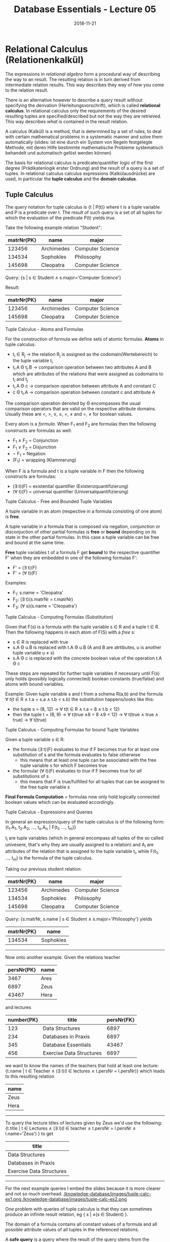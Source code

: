 #+TITLE: Database Essentials - Lecture 05
#+DATE: 2018-11-21
#+HUGO_BASE_DIR: ../../../
#+HUGO_SECTION: uni/db
#+HUGO_DRAFT: false
#+HUGO_AUTO_SET_LASTMOD: true


* Relational Calculus (Relationenkalkül)
The expressions in /relational algebra/ form a procedural way of describing the way to an result. The resulting relation is in turn derived from intermediate relation results. This way describes they way of /how/ you come to the relation result.

There is an alternative however to describe a query result without specifying the derivation (Herleitungsvorschrift), which is called *relational calculus*. In relational calculus only the requirements of the desired resulting tuples are specified/described but not the way they are retrieved. This way describes /what/ is contained in the result relation.

A calculus (Kalkül) is a method, that is determined by a set of rules, to deal with certain mathematical problems in a systematic manner and solve them automatically (slides: ist eine durch ein System von Regeln festgelegte Methode, mit deren Hilfe bestimmte mathematische Probleme systematisch behandelt und automatisch gelöst werden können) 

The basis for relational calculus is predicate/quantifier logic  of the first degree (Prädikatenlogik erster Ordnung) and the result of a query is a set of tuples. In relational calculus calculus expressions (Kalkülausdrücke) are used, in particular the *tuple calculus* and the *domain calculus*.

** Tuple Calculus
The query notation for tuple calculus is {t | P(t)} where t is a tuple variable and P is a predicate over t. The result of such query is a set of all tuples for which the evaluation of the predicate P(t) yields /true/.

Take the following example relation "Student":
| matrNr{PK} | name       | major            |
|------------+------------+------------------|
|     123456 | Archimedes | Computer Science |
|     134534 | Sophokles  | Philosophy       |
|     145698 | Cleopatra  | Computer Science |

Query: {s | s \in Student \wedge s.major='Computer Science'}

Result: 
| matrNr{PK} | name       | major            |
|------------+------------+------------------|
|     123456 | Archimedes | Computer Science |
|     145698 | Cleopatra  | Computer Science |

**** Tuple Calculus - Atoms and Formulas
For the construction of formula we define sets of atomic formulas.
*Atoms* in tuple calculus:
- t_i \in R_j \rightarrow the relation R_j is assigned as the codomain(Wertebereich) to the tuple variable t_i
- t_i.A \Theta t_j.B \rightarrow comparison operation between two attributes A and B which are attributes of the relations that were assigned as codomains to t_i and t_j
- t_i.A \Theta c \rightarrow comparison operation between attribute A and constant C
- c \Theta t_i.A \rightarrow comparison operation between constant c and attribute A
  
The comparison operation denoted by \Theta encompasses the usual comparison operators that are valid on the respective attribute domains. Usually these are <, >, \leq, \geq, =, \neq and =, \neq for boolean values.

Every atom is a /formula/. When F_1 and F_2 are formulas then the following constructs are formulas as well:
- F_1 \wedge F_2 = Conjunction
- F_1 \vee F_2 = Disjunction
- \neg F_1  = Negation
- (F_1) = wrapping (Klammerung)
  
When F is a formula and t is a tuple variable in F then the following constructs are formulas:
- (\exists t)(F) = existential quantifier (Existenzquantifizierung)
- (\forall t)(F) = universal quantifier (Universalquantifizierung)

**** Tuple Calculus - Free and Bounded Tuple Variables
A tuple variable in an atom (respective in a formula consisting of one atom) is *free*.

A tuple variable in a formula that is composed via negation, conjunction or disconjuction of other partial formulas is *free* or *bound* depending on its state in the other partial formulas. In this case a tuple variable can be free and bound at the same time.

*Free* tuple variables t of a formula F get *bound* to the respective quantifier F' when they are embedded in one of the following formulas F':
- F' = (\exists t)(F)
- F' = (\forall t)(F)
  
Examples:
- F_1: s.name = 'Cleopatra'
- F_2: (\exists t)(s.matrNr = t.matrNr)
- F_3: (\forall s)(s.name = 'Cleopatra')
  
**** Tuple Calculus - Computing Formulas (Substitution)
Given that F(s) is a formula with the tuple variable s \in R and a tuple t \in R. Then the following happens in each atom of F(S) with a /free/ s:
- s \in R is replaced with true
- s.A \Theta u.B is replaced with t.A \Theta u.B (A and B are atrtibutes, u is another tuple variable u \neq s)
- s.A \Theta c is replaced with the concrete boolean value of the operation t.A \Theta c
  
These steps are repeated for further tuple variables if necessary until F(s) only holds (possibly logically connected) boolean constants (true/false) and atoms with bound variables.

Example:
Given tuple variable s and t from a schema R(a,b) and the formula \forall t(t \in R \wedge t.a = s.a \wedge t.b < s.b) the substitution happens/looks like this:
- the tuple s = (8, 12) \rightarrow \forall t(t \in R \wedge t.a = 8 \wedge t.b < 12)
- then the tuple t = (8, 9) \rightarrow \forall t(true \wedge 8 = 8 \wedge 9 < 12) \rightarrow \forall t(true \wedge true \wedge true) \rightarrow \forall t(true)
  
**** Tuple Calculus - Computing Formulas for bound Tuple Variables
Given a tuple variable s \in R:
- the formula (\exists t)(F) evaluates to /true/ if F becomes true for at least one substitution of s and the formula evaluates to false otherwise
  - this means that at least one tuple can be associated with the free tuple variable s for which F becomes true
- the formular (\forall t)(F) evaluates to /true/ if F becomes true for /all/ substitutions of s
  - this means that F is true/fulfilled for all tuples that can be assigned to the free tuple variable s 
    
*Final Formula Computation* = formulas now only hold logically connected boolean values which can be evaluated accordingly.

**** Tuple Calculus - Expressions and Queries
In general an expression/query of the tuple calculus is of the following form: {t_1.A_1, t_2.A_2, ..., t_n.A_n | F(t_1, ..., t_m)}

t_i are tuple variables (which in general encompass all tuples of the so called univesere, that's why they are usually assigned to a relation) and A_i are attributes of the relation that is assigned to the tuple variable t_i, while F(t_1, ..., t_m) is the formula of the tuple calculus.

Taking our previous student relation:
| matrNr{PK} | name       | major            |
|------------+------------+------------------|
|     123456 | Archimedes | Computer Science |
|     134534 | Sophokles  | Philosophy       |
|     145698 | Cleopatra  | Computer Science |

Query: {s.matrNr, s.name | s \in Student \wedge s.major='Philosophy'} yields

| matrNr{PK} | name      |
|------------+-----------|
|     134534 | Sophokles |

------ 
 
Now onto another example. Given the relations teacher
| persNr{PK} | name |
|------------+------|
|       3467 | Ares |
|       6897 | Zeus |
|      43467 | Hera |
and lectures
| number{PK} | title                    | persNr{FK} |
|------------+--------------------------+------------|
|        123 | Data Structures          |       6897 |
|        234 | Databases in Praxis      |       6897 |
|        345 | Database Essentials      |      43467 |
|        456 | Exercise Data Structures |       6897 |

we want to know the names of the teachers that hold at least one lecture:
{t.name | t \in Teacher \wedge (\exists l)(l \in lectures \wedge t.persNr = l.persNr)} which leads to this resulting relation
| name |
|------|
| Zeus |
| Hera |

------- 

To query the lecture titles of lectures given by Zeus we'd use the following:
{t.title | t \in Lectures \wedge (\exists l)(l \in teacher \wedge t.persNr = l.persNr \wedge l.name='Zeus') } to get
| title                    |
|--------------------------|
| Data Structures          |
| Databases in Praxis      |
| Exercise Data Structures |

-------

For the next example queries I embed the slides because it is more clearer and not so much overhead.
[[/knowledge-database/images/tuple-calc-ex1.png ]]
[[/knowledge-database/images/tuple-calc-ex2.png ]]

One problem with queries of tuple calculus is that they can sometimes produce an infinite result relation, eg { s | \neq(s \in Student) }.

The domain of a formula contains all constant values of a formula and all possible attribute values of all tuples in the referenced relations.

A *safe query* is a query where the result of the query stems from the domain of the formula \rightarrow we only use safe queries (all queries we've seen so far are safe).

Also see https://en.wikipedia.org/wiki/Tuple_relational_calculus for more
** Domain Calculus
The domain relational calculus is also a calculus that serves as a declarative database query language for the relational data model. In DRC queries have this form {d_1, d_2, ..., d_n | F(d_1, d_2, ..., d_m)} with m \geq n where d_i are domain variables which describe the values of attribute domains and F(d_1, d_2, ..., d_m) is the formula. The formula consists, like in the relational calculus (tuple?), of either a an atom, a logical connection of formulas or a formula with a domain variable which is existential quantified or universal quantified.
**** Domain Calculus - Atoms and Comparison
Given the relation R of degree n where every d_i is a domain variable, the atom \(R(d_1, d_2, ..., d_n)\) expresses that the codomain (Werteliste) <d_1, d_2, ..., d_n> has to be a tuple of the relation R.

Comparisons
- d_i \theta d_j \rightarrow comparison operation between two domain variables d_i and d_j
- d_i \theta c \rightarrow comparison operation between domain variable d_i and constant c
- c \theta d_i \rightarrow comparison operation between constant c and domain variable d_i
  
The comparison operation denoted by \Theta encompasses the usual comparison operators that are valid on the respective attribute domains. Usually these are <, >, \leq, \geq, =, \neq and =, \neq for boolean values (required that the elements of the domain can be compared pairwise).

**** Domain Calculus - Example Queries
Given the relations teacher
| persNr{PK} | name |
|------------+------|
|      43467 | Ares |
|       6897 | Zeus |
|      43424 | Hera |
and lectures
| number{PK} | title                    | persNr{FK} |
|------------+--------------------------+------------|
|        123 | Data Structures          |       6897 |
|        234 | Databases in Praxis      |       6897 |
|        345 | Database Essentials      |      43467 |
|        456 | Exercise Data Structures |       6897 |

*1.)* List the lecture titles that are held by teacher with persNr 6897?
- The query {b | (\exists a) (\exists c) (Lecture(a,b,c) \wedge c=6897)} yields:
| title                    |
|--------------------------|
| Data Structures          |
| Databases in Praxis      |
| Exercise Data Structures |


*2.)* What are the numbers and titles of lectures held by Zeus?
- The query {a, b | (\exists c) (\exists d) (\exists e) (Lecture(a,b,c) \wedge teacher(d,e) \wedge c=d \wedge e='Zeus')} yields:
| number{PK} | title                    |
|------------+--------------------------|
|        123 | Data Structures          |
|        234 | Databases in Praxis      |
|        456 | Exercise Data Structures |


*3.)* What's the title of lectures hold by teacher with persNr6987 with at least 5 Credits?

We now have an additional column in our lecture relation:
| number{PK} | title                    | credits | persNr{FK} |
|------------+--------------------------+---------+------------|
|        123 | Data Structures          |       5 |       6897 |
|        234 | Databases in Praxis      |       5 |       6897 |
|        345 | Database Essentials      |       5 |      43467 |
|        456 | Exercise Data Structures |       2 |       6897 |

Alternatively a query can be formulated with a direct specification of constant attribute values: {b | (Lecture(a, b, /5/, /6897/))} which yields
| title               |
|---------------------|
| Data Structures     |
| Databases in Praxis |
(slides: alle Variablen, die nicht „links“ auftreten, sind hierbei automatisch existenzquantifiziert)

* Relational Languages
The following query languages possess the same expresiveness (Ausdrucksmächtigkeit):
- relational algebra
- tuple calculus (limited to safe queries) 
- domain calculus (limited to safe queries)
  
Queries can be converted between those languages at any time.

In praxis the *relational calculus* is the foundation for "real" query languages of relational DBMS:
- tuple calculus is the foundation of SQL (Structured Query Language)
- domain calculus is the foundation of QBE (Query By Example)
  
*Relational algebgra* is the foundation for the realisation of queries in the query languages. The sequence of operations describes the path to the result of a query (which can be optimized in some circumstances).

* Introduction to SQL
*** History
- 1970: Codd presents the relational model
- 1974: development of the relational query language SEQUEL (Structured English Query Language)
- 1976: further development (Weiterentwicklung) of SEQUEL served as a foundation of the DBMS prototype "System R" by IBM, which was later renamed to SQL (Structured Query Language)
- in the early 80s: a lot of DBMS emerge by different commercial providers \rightarrow standardization is needed
- 1987: first SQL Standard
- 1992: big expansion of the standard \rightarrow SQL 2 (SQL-92)
- since then continuous evolution: SQL-99 \rightarrow SQL:2003 \rightarrow SQL:2006 \rightarrow SQL:2008 \rightarrow SQL:2011

*** Introduction to SQL - Components
There two high level components of SQL:

*Data Definition Language (DDL)*
- defines the database structure
- manages the access rights to the data

and 

*Data Manipulation Language (DML)*
- used to formulate queries for the data sets
- create, read, update, delete of data
  
For now we'll focus on the Data Manipulation Language.

SQL does not operate on relations, but rather their physical representation form which are *tables*. In tables duplicate entries are possible which we may have to exclude. In contrast to relations there is one more advantage to table which is that they can be sorted.

*** Introduction to SQL - Queries
All queries to a database in SQL are realized via the =select= statement.
This is the general construction:
- =select= =attribute|expression= \rightarrow which attributes should the result table contain?
- =from= =list of tables= \rightarrow which tables are required for the query?
- [ =where=  =condition= ] \rightarrow which conditions should the result tuples fulfill?
- [ =group by=  =list of attributes= ] \rightarrow summarize/condense identical attribute values
- [ =having=  =condition= ] \rightarrow condition in regards to grouped tables
- [ =order by=  =sort= ] \rightarrow specification of sorting for the resulting table

 Now let's look at some simple example queries (mostly \pi projection and \roh rename at one point):

I insert the slides here because they are visually more appealing/clear :D

Three simple queries:
[[/knowledge-database/images/simple-sql-1.png ]]
[[/knowledge-database/images/simple-sql-2.png ]]
[[/knowledge-database/images/simple-sql-3.png ]]

Sorting:
[[/knowledge-database/images/simple-sql-4.png ]]
[[/knowledge-database/images/simple-sql-5.png ]]

Simple query with /distinct/
[[/knowledge-database/images/simple-sql-6.png ]]


 
